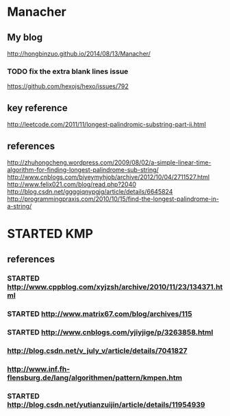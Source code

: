* Manacher
** My blog
   http://hongbinzuo.github.io/2014/08/13/Manacher/
*** TODO fix the extra blank lines issue
   https://github.com/hexojs/hexo/issues/792
** key reference
  http://leetcode.com/2011/11/longest-palindromic-substring-part-ii.html
** references
  http://zhuhongcheng.wordpress.com/2009/08/02/a-simple-linear-time-algorithm-for-finding-longest-palindrome-sub-string/
  http://www.cnblogs.com/biyeymyhjob/archive/2012/10/04/2711527.html
  http://www.felix021.com/blog/read.php?2040
  http://blog.csdn.net/ggggiqnypgjg/article/details/6645824
  http://programmingpraxis.com/2010/10/15/find-the-longest-palindrome-in-a-string/

* STARTED KMP
** references
*** STARTED http://www.cppblog.com/xyjzsh/archive/2010/11/23/134371.html
*** STARTED http://www.matrix67.com/blog/archives/115
*** STARTED http://www.cnblogs.com/yjiyjige/p/3263858.html
*** http://blog.csdn.net/v_july_v/article/details/7041827
*** http://www.inf.fh-flensburg.de/lang/algorithmen/pattern/kmpen.htm
*** STARTED http://blog.csdn.net/yutianzuijin/article/details/11954939
